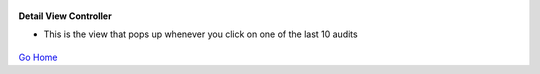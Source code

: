 
.. figure:: Simba-NS.png
   :align:   center
   
 
 
**Detail View Controller**

* This is the view that pops up whenever you click on one of the last 10 audits


.. figure::  /docs/ScreenShots/DetailViewController.png
   :align:   center



`Go Home </>`_

